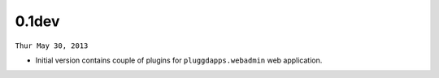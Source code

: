 0.1dev
-------

``Thur May 30, 2013``

- Initial version contains couple of plugins for ``pluggdapps.webadmin`` web
  application.
